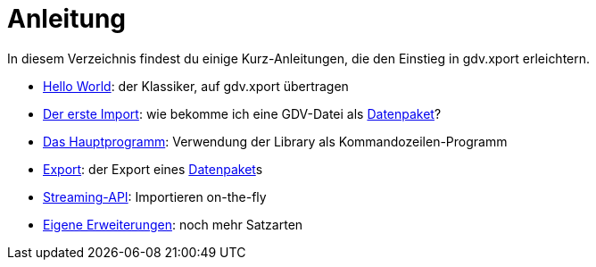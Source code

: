 = Anleitung

In diesem Verzeichnis findest du einige Kurz-Anleitungen, die den Einstieg in gdv.xport erleichtern.

- link:hello.adoc[Hello World]: der Klassiker, auf gdv.xport übertragen
- link:import.adoc[Der erste Import]: wie bekomme ich eine GDV-Datei als link:../../lib/src/main/java/gdv/xport/Datenpaket.java[Datenpaket]?
- link:main.adoc[Das Hauptprogramm]: Verwendung der Library als Kommandozeilen-Programm
- link:export.adoc[Export]: der Export eines link:../../lib/src/main/java/gdv/xport/Datenpaket.java[Datenpaket]s
- link:streaming.adoc[Streaming-API]: Importieren on-the-fly
- link:extend.adoc[Eigene Erweiterungen]: noch mehr Satzarten